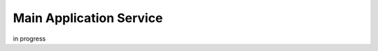 .. _main-application-service-label:

Main Application Service
===========================

in progress 
